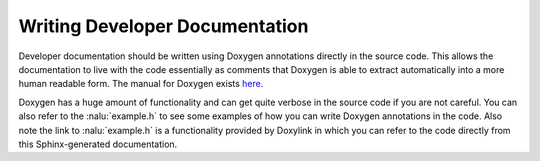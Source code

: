 Writing Developer Documentation
===============================

Developer documentation should be written using Doxygen annotations 
directly in the source code.  This allows the documentation to 
live with the code essentially as comments that Doxygen is able to extract
automatically into a more human readable form. The manual for Doxygen exists 
`here <http://www.stack.nl/~dimitri/doxygen/manual/index.html>`__.

Doxygen has a huge amount of functionality and can get quite verbose 
in the source code if you are not careful. You can also refer to 
the :nalu:`example.h` to see some examples of 
how you can write Doxygen annotations in the code. Also note the link 
to :nalu:`example.h` is a functionality provided by Doxylink in which 
you can refer to the code directly from this Sphinx-generated 
documentation.
